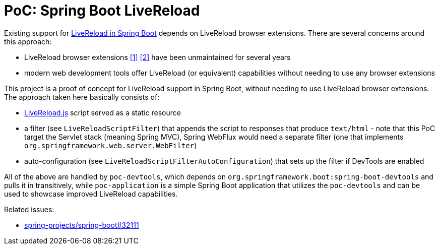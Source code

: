 = PoC: Spring Boot LiveReload

Existing support for https://docs.spring.io/spring-boot/docs/current/reference/html/using.html#using.devtools.livereloadLiveReload[LiveReload in Spring Boot] depends on LiveReload browser extensions.
There are several concerns around this approach:

- LiveReload browser extensions https://addons.mozilla.org/en-US/firefox/addon/livereload-web-extension/[&#91;1&#93;] https://chrome.google.com/webstore/detail/livereload/jnihajbhpnppcggbcgedagnkighmdlei[&#91;2&#93;] have been unmaintained for several years
- modern web development tools offer LiveReload (or equivalent) capabilities without needing to use any browser extensions

This project is a proof of concept for LiveReload support in Spring Boot, without needing to use LiveReload browser extensions.
The approach taken here basically consists of:

- https://github.com/livereload/livereload-js[LiveReload.js] script served as a static resource
- a filter (see `LiveReloadScriptFilter`) that appends the script to responses that produce `text/html` - note that this PoC target the Servlet stack (meaning Spring MVC), Spring WebFlux would need a separate filter (one that implements `org.springframework.web.server.WebFilter`)
- auto-configuration (see `LiveReloadScriptFilterAutoConfiguration`) that sets up the filter if DevTools are enabled

All of the above are handled by `poc-devtools`, which depends on `org.springframework.boot:spring-boot-devtools` and pulls it in transitively, while `poc-application` is a simple Spring Boot application that utilizes the `poc-devtools` and can be used to showcase improved LiveReload capabilities.

Related issues:

- https://github.com/spring-projects/spring-boot/issues/32111[spring-projects/spring-boot#32111]
